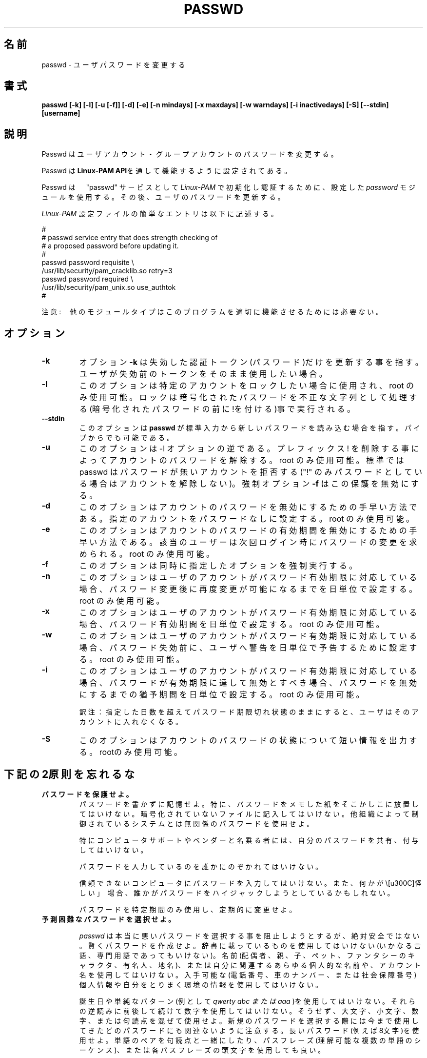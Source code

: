 .\"$Id: passwd.1,v 1.13 2002/03/09 19:22:30 ankry Exp $
.\" Copyright 1989 - 1994, Julianne Frances Haugh
.\" All rights reserved.
.\"
.\" Redistribution and use in source and binary forms, with or without
.\" modification, are permitted provided that the following conditions
.\" are met:
.\" 1. Redistributions of source code must retain the above copyright
.\"    notice, this list of conditions and the following disclaimer.
.\" 2. Redistributions in binary form must reproduce the above copyright
.\"    notice, this list of conditions and the following disclaimer in the
.\"    documentation and/or other materials provided with the distribution.
.\" 3. Neither the name of Julianne F. Haugh nor the names of its contributors
.\"    may be used to endorse or promote products derived from this software
.\"    without specific prior written permission.
.\"
.\" THIS SOFTWARE IS PROVIDED BY JULIE HAUGH AND CONTRIBUTORS ``AS IS'' AND
.\" ANY EXPRESS OR IMPLIED WARRANTIES, INCLUDING, BUT NOT LIMITED TO, THE
.\" IMPLIED WARRANTIES OF MERCHANTABILITY AND FITNESS FOR A PARTICULAR PURPOSE
.\" ARE DISCLAIMED.  IN NO EVENT SHALL JULIE HAUGH OR CONTRIBUTORS BE LIABLE
.\" FOR ANY DIRECT, INDIRECT, INCIDENTAL, SPECIAL, EXEMPLARY, OR CONSEQUENTIAL
.\" DAMAGES (INCLUDING, BUT NOT LIMITED TO, PROCUREMENT OF SUBSTITUTE GOODS
.\" OR SERVICES; LOSS OF USE, DATA, OR PROFITS; OR BUSINESS INTERRUPTION)
.\" HOWEVER CAUSED AND ON ANY THEORY OF LIABILITY, WHETHER IN CONTRACT, STRICT
.\" LIABILITY, OR TORT (INCLUDING NEGLIGENCE OR OTHERWISE) ARISING IN ANY WAY
.\" OUT OF THE USE OF THIS SOFTWARE, EVEN IF ADVISED OF THE POSSIBILITY OF
.\" SUCH DAMAGE.
.\"
.\" Japanese Version Copyright (c) 1997 Kazuyoshi Furutaka
.\"         all rights reserved.
.\" Translated Fri Feb 14 23:06:00 JST 1997
.\"         by Kazuyoshi Furutaka <furutaka@Flux.tokai.jaeri.go.jp>
.\" Updated 2 Mar 2002 by NAKANO Takeo <nakano@apm.seikei.ac.jp>
.\" Modified Tue 16 Sep 2002 by NAKANO Takeo <nakano@apm.seikei.ac.jp>
.\" Modified Tue 6 July 2010 by OSHIRO Moritoshi
.\"
.TH PASSWD 1
.SH 名前
passwd \- ユーザパスワードを変更する
.SH 書式
.B passwd [-k] [-l] [-u [-f]] [-d] [-e] [-n mindays] [-x maxdays] [-w warndays] [-i inactivedays] [-S] [--stdin] [username]
.sp 2
.SH 説明
Passwd はユーザアカウント・グループアカウントのパスワードを変更する。

Passwd は
.BR "Linux-PAM API" を通して機能するように設定されてある。

Passwd は　"passwd" サービスとして
.I Linux-PAM 
で初期化し認証するために、設定した
.I "password"
モジュールを使用する。その後、ユーザのパスワードを更新する。

.sp
.I Linux-PAM
設定ファイルの簡単なエントリは以下に記述する。
.br

.br
  
.br
 #
.br
 # passwd service entry that does strength checking of
.br
 # a proposed password before updating it.
.br
 #
.br
 passwd password requisite \\
.br
             /usr/lib/security/pam_cracklib.so retry=3
.br
 passwd password required \\
.br
             /usr/lib/security/pam_unix.so use_authtok
.br
 #

.sp
注意:　他のモジュールタイプはこのプログラムを適切に機能させるためには必要ない。


.SH オプション


.IP \fB-k\fR
オプション
.BR -k 
は失効した認証トークン(パスワード)だけを更新する事を指す。ユーザが失効前のトークンをそのまま使用したい場合。

.IP \fB-l\fR
このオプションは特定のアカウントをロックしたい場合に使用され、root のみ使用可能。ロックは暗号化されたパスワードを不正な文字列として処理する(暗号化されたパスワードの前に!を付ける)事で実行される。

.IP \fB--stdin\fR
このオプションは \fBpasswd\fR が標準入力から新しいパスワードを読み込む場合を指す。パイプからでも可能である。

.IP \fB-u\fR
このオプションは -l オプションの逆である。プレフィックス ! を削除する事によってアカウントのパスワードを解除する。root のみ使用可能。
標準では passwd はパスワードが無いアカウントを拒否する("!" のみパスワードとしている場合はアカウントを解除しない)。強制オプション \fB-f\fR はこの保護を無効にする。

.IP \fB-d\fR
このオプションはアカウントのパスワードを無効にするための手早い方法である。指定のアカウントをパスワードなしに設定する。root のみ使用可能。

.IP \fB-e\fR
このオプションはアカウントのパスワードの有効期間を無効にするための手早い方法である。該当のユーザーは次回ログイン時にパスワードの変更を求められる。root のみ使用可能。

.IP \fB-f\fR
このオプションは同時に指定したオプションを強制実行する。

.IP \fB-n\fR
このオプションはユーザのアカウントがパスワード有効期限に対応している場合、パスワード変更後に再度変更が可能になるまでを日単位で設定する。root のみ使用可能。

.IP \fB-x\fR
このオプションはユーザのアカウントがパスワード有効期限に対応している場合、パスワード有効期間を日単位で設定する。root のみ使用可能。

.IP \fB-w\fR
このオプションはユーザのアカウントがパスワード有効期限に対応している場合、パスワード失効前に、ユーザへ警告を日単位で予告するために設定する。root のみ使用可能。

.IP \fB-i\fR
このオプションはユーザのアカウントがパスワード有効期限に対応している場合、パスワードが有効期限に達して無効とすべき場合、パスワードを無効にするまでの猶予期間を日単位で設定する。root のみ使用可能。

訳注：指定した日数を超えてパスワード期限切れ状態のままにすると、
ユーザはそのアカウントに入れなくなる。

.IP \fB-S\fR
このオプションはアカウントのパスワードの状態について短い情報を出力する。rootのみ使用可能。


.SH 下記の2原則を忘れるな

.IP \fBパスワードを保護せよ。\fR
パスワードを書かずに記憶せよ。
特に、パスワードをメモした紙をそこかしこに放置してはいけない。暗号化されていないファイルに記入してはいけない。他組織によって制御されているシステムとは無関係のパスワードを使用せよ。

特にコンピュータサポートやベンダーと名乗る者には、自分のパスワードを共有、付与してはいけない。

パスワードを入力しているのを誰かにのぞかれてはいけない。

信頼できないコンピュータにパスワードを入力してはいけない。また、何かが\「怪しい」\ 場合、誰かがパスワードをハイジャックしようとしているかもしれない。

パスワードを特定期間のみ使用し、定期的に変更せよ。

.IP \fB予測困難なパスワードを選択せよ。\fR

.I passwd
は本当に悪いパスワードを選択する事を阻止しようとするが、絶対安全ではない。賢くパスワードを作成せよ。辞書に載っているものを使用してはいけない(いかなる言語、専門用語であってもいけない)。名前(配偶者、親、子、ペット、ファンタシーのキャラクタ、有名人、地名)、または自分に関連するあらゆる個人的な名前や、アカウント名を使用してはいけない。入手可能な(電話番号、車のナンバー、または社会保障番号)個人情報や自分をとりまく環境の情報を使用してはいけない。

誕生日や単純なパターン(例として 
.I "qwerty" "abc" または "aaa"
)を使用してはいけない。それらの逆読みに前後して続けて数字を使用してはいけない。そうせず、大文字、小文字、数字、または句読点を混ぜて使用せよ。新規のパスワードを選択する際には今まで使用してきたどのパスワードにも関連ないように注意する。長いパスワード(例えば8文字)を使用せよ。単語のペアを句読点と一緒にしたり、パスフレーズ(理解可能な複数の単語のシーケンス)、または各パスフレーズの頭文字を使用しても良い。

.SH ""
これら原則の一部はシステムによって強制されているが、一部のみである。自分の方でも気をつける事がシステムをよりセキュアにすることが可能になる。


.SH 返り値
目的を成功して終了した後に
.B passwd
は返り値 0 を出力して終了する。返り値 1  はエラーが発生したことを意味する。エラーメッセージは標準エラー出力に出力される。

.SH 準拠
.br
.BR Linux-PAM
(Linux の Pluggable Authentication モジュール)。
.br
注意。使用しているディストリビューションの Linux-PAM がLinuxファイルシステム標準に準拠している場合、例示した様に、/usr/lib/security/ ではなく、
.I /lib/security/
にモジュールがある。

.SH ファイル
.br
.B /etc/pam.d/passwd
- the
.BR Linux-PAM　
設定ファイル

.SH バグ
.sp 2
既知のバグは無い。

.SH 関連事項

.BR pam "(8)",
.BR pam.d "(5)",
.BR libuser.conf "(5)",
と
.BR pam_chauthtok "(3)。 "

.sp

.BR Linux-PAM " "
にてこのプログラムを設定するためのまとまった情報は、
.I "/usr/share/doc/pam..."
にある
.BR "Linux-PAM System Administrators' Guide" " を "
.br
参照のこと。

.SH 著者
Cristian Gafton <gafton@redhat.com>
